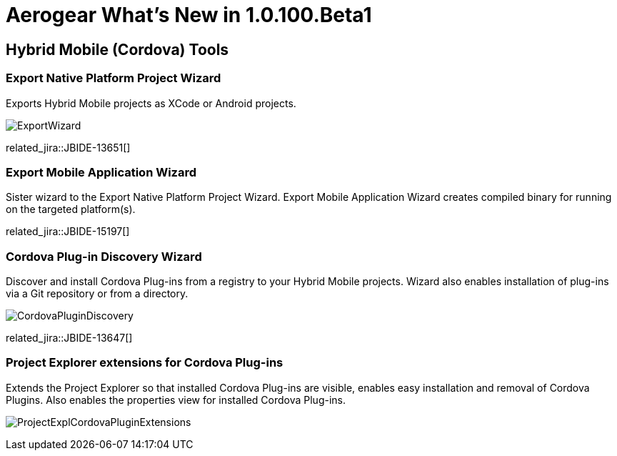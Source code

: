 = Aerogear What's New in 1.0.100.Beta1
:page-layout: whatsnew
:page-component_id: aerogear
:page-component_version: 1.0.100.Beta1
:page-product_id: jbt_core
:page-product_version: 4.1.1.Beta1

== Hybrid Mobile (Cordova) Tools
=== Export Native Platform Project Wizard 	

Exports Hybrid Mobile projects as XCode or Android projects.

image:./images/1.0.100.Beta1/ExportWizard.png[]

related_jira::JBIDE-13651[]

=== Export Mobile Application Wizard 	

Sister wizard to the Export Native Platform Project Wizard. Export Mobile Application Wizard creates compiled binary for running on the targeted platform(s).

related_jira::JBIDE-15197[]

=== Cordova Plug-in Discovery Wizard 	

Discover and install Cordova Plug-ins from a registry to your Hybrid Mobile projects. Wizard also enables installation of plug-ins via a Git repository or from a directory.

image:./images/1.0.100.Beta1/CordovaPluginDiscovery.png[]

related_jira::JBIDE-13647[]

=== Project Explorer extensions for Cordova Plug-ins 	

Extends the Project Explorer so that installed Cordova Plug-ins are visible, enables easy installation and removal of Cordova Plugins. Also enables the properties view for installed Cordova Plug-ins.

image:./images/1.0.100.Beta1/ProjectExplCordovaPluginExtensions.png[]

